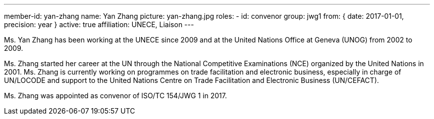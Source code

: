 ---
member-id: yan-zhang
name: Yan Zhang
picture: yan-zhang.jpg
roles:
  - id: convenor
    group: jwg1
    from: { date: 2017-01-01, precision: year }
active: true
affiliation: UNECE, Liaison
---

Ms. Yan Zhang has been working at the UNECE since 2009 and at the United Nations Office at
Geneva (UNOG) from 2002 to 2009.

Ms. Zhang started her career at the UN through the National Competitive Examinations (NCE) organized by the United Nations in 2001. Ms. Zhang is currently working on programmes on trade facilitation and electronic business, especially in charge of UN/LOCODE and support to the United Nations Centre on Trade Facilitation and Electronic Business (UN/CEFACT).

Ms. Zhang was appointed as convenor of ISO/TC 154/JWG 1 in 2017.
